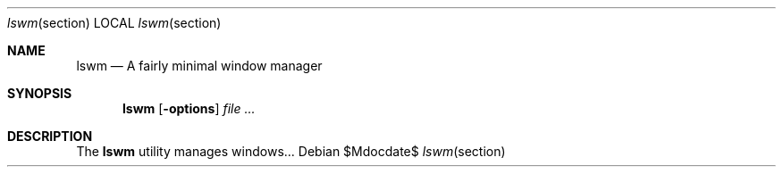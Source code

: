 .Dd $Mdocdate$
.Dt lswm section
.Os
.Sh NAME
.Nm lswm
.Nd A fairly minimal window manager
.Sh SYNOPSIS
.Nm lswm
.Op Fl options
.Ar
.Sh DESCRIPTION
The
.Nm
utility manages windows... 
